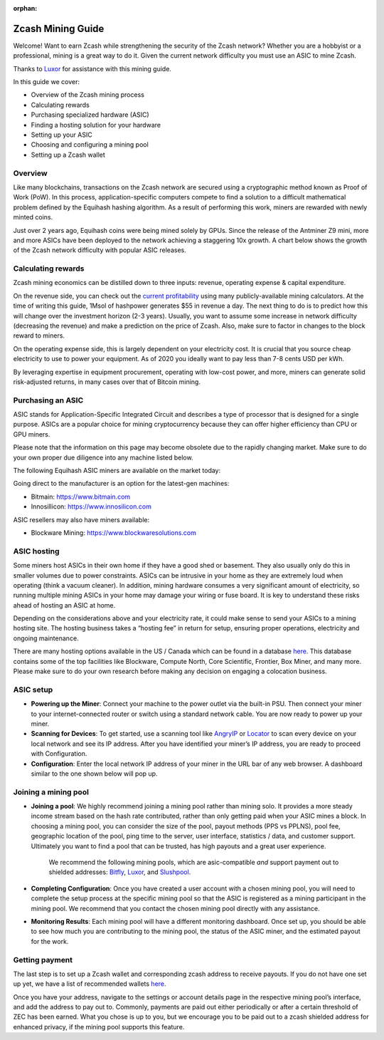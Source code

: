 :orphan:

.. _zcash_mining_guide:

Zcash Mining Guide
==================

Welcome! Want to earn Zcash while strengthening the security of the Zcash network? Whether you are a hobbyist or a professional, mining is a great way to do it. Given the current network difficulty you must use an ASIC to mine Zcash.

Thanks to `Luxor <https://mining.luxor.tech/>`_ for assistance with this mining guide. 

In this guide we cover:

* Overview of the Zcash mining process
* Calculating rewards
* Purchasing specialized hardware (ASIC)
* Finding a hosting solution for your hardware
* Setting up your ASIC
* Choosing and configuring a mining pool 
* Setting up a Zcash wallet

Overview
--------
Like many blockchains, transactions on the Zcash network are secured using a cryptographic method known as Proof of Work (PoW). In this process, application-specific computers compete to find a solution to a difficult mathematical problem defined by the Equihash hashing algorithm. As a result of performing this work, miners are rewarded with newly minted coins. 

Just over 2 years ago, Equihash coins were being mined solely by GPUs. Since the release of the Antminer Z9 mini, more and more ASICs have been deployed to the network achieving a staggering 10x growth. A chart below shows the growth of the Zcash network difficulty with popular ASIC releases.

.. image:: images/mining_zcash_difficulty.png 

Calculating rewards
-------------------

Zcash mining economics can be distilled down to three inputs: revenue, operating expense & capital expenditure. 

On the revenue side, you can check out the `current profitability <https://whattomine.com/asic>`_ using many publicly-available mining calculators. At the time of writing this guide, 1Msol of hashpower generates $55 in revenue a day. The next thing to do is to predict how this will change over the investment horizon (2-3 years). Usually, you want to assume some increase in network difficulty (decreasing the revenue) and make a prediction on the price of Zcash. Also, make sure to factor in changes to the block reward to miners. 

On the operating expense side, this is largely dependent on your electricity cost. It is crucial that you source cheap electricity to use to power your equipment. As of 2020 you ideally want to pay less than 7-8 cents USD per kWh.

By leveraging expertise in equipment procurement, operating with low-cost power, and more, miners can generate solid risk-adjusted returns, in many cases over that of Bitcoin mining.

Purchasing an ASIC
------------------

ASIC stands for Application-Specific Integrated Circuit and describes a type of processor that is designed for a single purpose. ASICs are a popular choice for mining cryptocurrency because they can offer higher efficiency than CPU or GPU miners. 

Please note that the information on this page may become obsolete due to the rapidly changing market. Make sure to do your own proper due diligence into any machine listed below.

The following Equihash ASIC miners are available on the market today:

.. image:: images/mining_asics.png 

Going direct to the manufacturer is an option for the latest-gen machines:

* Bitmain: https://www.bitmain.com
* Innosillicon: https://www.innosilicon.com

ASIC resellers may also have miners available:

* Blockware Mining: https://www.blockwaresolutions.com

ASIC hosting
------------

Some miners host ASICs in their own home if they have a good shed or basement. They also usually only do this in smaller volumes due to power constraints. ASICs can be intrusive in your home as they are extremely loud when operating (think a vacuum cleaner). In addition, mining hardware consumes a very significant amount of electricity, so running multiple mining ASICs in your home may damage your wiring or fuse board. It is key to understand these risks ahead of hosting an ASIC at home. 

Depending on the considerations above and your electricity rate, it could make sense to send your ASICs to a mining hosting site. The hosting business takes a “hosting fee” in return for setup, ensuring proper operations, electricity and ongoing maintenance.

There are many hosting options available in the US / Canada which can be found in a database `here <https://hashrateindex.com/farms>`_. This database contains some of the top facilities like Blockware, Compute North, Core Scientific, Frontier, Box Miner, and many more.  Please make sure to do your own research before making any decision on engaging a colocation business.

ASIC setup
----------

* **Powering up the Miner**: Connect your machine to the power outlet via the built-in PSU. Then connect your miner to your internet-connected router or switch using a standard network cable. You are now ready to power up your miner.

* **Scanning for Devices**: To get started, use a scanning tool like `AngryIP <https://angryip.org/>`_ or `Locator <https://minerstat.com/software/locator>`_ to scan every device on your local network and see its IP address. After you have identified your miner’s IP address, you are ready to proceed with Configuration.

* **Configuration**: Enter the local network IP address of your miner in the URL bar of any web browser. A dashboard similar to the one shown below will pop up. 

.. image:: images/mining_dashboard.png 

Joining a mining pool
---------------------

* **Joining a pool**: We highly recommend joining a mining pool rather than mining solo. It provides a more steady income stream based on the hash rate contributed, rather than only getting paid when your ASIC mines a block. In choosing a mining pool, you can consider the size of the pool, payout methods (PPS vs PPLNS), pool fee, geographic location of the pool, ping time to the server, user interface, statistics / data, and customer support. Ultimately you want to find a pool that can be trusted, has high payouts and a great user experience. 

	We recommend the following mining pools, which are asic-compatible *and* support payment out to shielded addresses: `Bitfly <https://zcash.flypool.org/>`_, `Luxor <https://mining.luxor.tech/>`_, and `Slushpool <https://slushpool.com/>`_.   

* **Completing Configuration**: Once you have created a user account with a chosen mining pool, you will need to complete the setup process at the specific mining pool so that the ASIC is registered as a mining participant in the mining pool. We recommend that you contact the chosen mining pool directly with any assistance. 

* **Monitoring Results**:  Each mining pool will have a different monitoring dashboard. Once set up, you should be able to see how much you are contributing to the mining pool, the status of the ASIC miner, and the estimated payout for the work. 

Getting payment
---------------

The last step is to set up a Zcash wallet and corresponding zcash address to receive payouts. If you do not have one set up yet, we have a list of recommended wallets `here <https://z.cash/wallets/>`_. 

Once you have your address, navigate to the settings or account details page in the respective mining pool’s interface, and add the address to pay out to. Commonly, payments are paid out either periodically or after a certain threshold of ZEC has been earned. What you chose is up to you, but we encourage you to be paid out to a zcash shielded address for enhanced privacy, if the mining pool supports this feature. 

